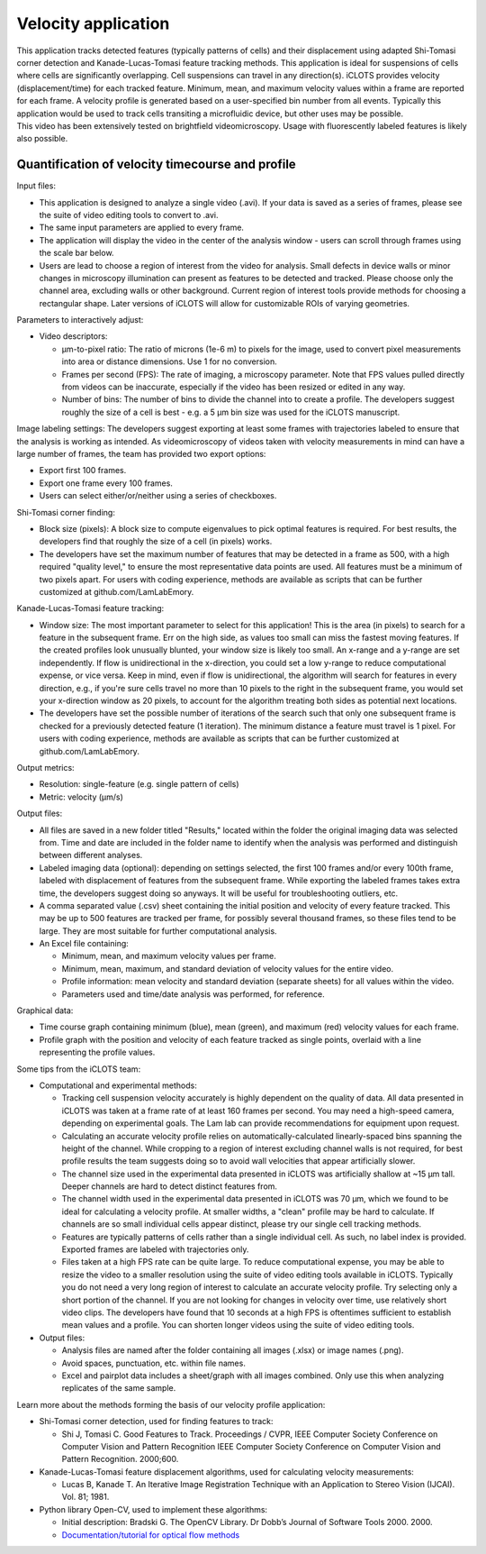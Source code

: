 Velocity application
====================================

| This application tracks detected features (typically patterns of cells) and their displacement using adapted Shi-Tomasi corner detection and Kanade-Lucas-Tomasi feature tracking methods. This application is ideal for suspensions of cells where cells are significantly overlapping. Cell suspensions can travel in any direction(s). iCLOTS provides velocity (displacement/time) for each tracked feature. Minimum, mean, and maximum velocity values within a frame are reported for each frame. A velocity profile is generated based on a user-specified bin number from all events. Typically this application would be used to track cells transiting a microfluidic device, but other uses may be possible.

| This video has been extensively tested on brightfield videomicroscopy. Usage with fluorescently labeled features is likely also possible.

.. _velocity:

Quantification of velocity timecourse and profile
------------------------------------------------------

Input files:

* This application is designed to analyze a single video (.avi). If your data is saved as a series of frames, please see the suite of video editing tools to convert to .avi.
* The same input parameters are applied to every frame.
* The application will display the video in the center of the analysis window - users can scroll through frames using the scale bar below.
* Users are lead to choose a region of interest from the video for analysis. Small defects in device walls or minor changes in microscopy illumination can present as features to be detected and tracked. Please choose only the channel area, excluding walls or other background. Current region of interest tools provide methods for choosing a rectangular shape. Later versions of iCLOTS will allow for customizable ROIs of varying geometries.

Parameters to interactively adjust:

* Video descriptors: 

  * µm-to-pixel ratio: The ratio of microns (1e-6 m) to pixels for the image, used to convert pixel measurements into area or distance dimensions. Use 1 for no conversion.
  * Frames per second (FPS): The rate  of imaging, a microscopy parameter. Note that FPS values pulled  directly from videos can be inaccurate, especially if the video has been resized or edited in any way.
  * Number of bins: The number of bins to divide the channel into to create a profile. The developers suggest roughly the size of a cell is best - e.g. a 5 µm bin size was used for the iCLOTS manuscript.

Image labeling settings: The developers suggest exporting at least some frames with trajectories labeled to ensure that the analysis is working as intended. As videomicroscopy of videos taken with velocity measurements in mind can have a large number of frames, the team has provided two export options:

* Export first 100 frames.
* Export one frame every 100 frames.
* Users can select either/or/neither using a series of checkboxes.

Shi-Tomasi corner finding:

* Block size (pixels): A block size to compute eigenvalues to pick optimal features is required. For best results, the developers find that roughly the size of a cell (in pixels) works.
* The developers have set the maximum number of features that may be detected in a frame as 500, with a high required "quality level," to ensure the most representative data points are used. All features must be a minimum of two pixels apart. For users with coding experience, methods are available as scripts that can be further customized at github.com/LamLabEmory.

Kanade-Lucas-Tomasi feature tracking:

* Window size: The most important parameter to select for this application! This is the area (in pixels) to search for a feature in the subsequent frame. Err on the high side, as values too small can miss the fastest moving features. If the created profiles look unusually blunted, your window size is likely too small. An x-range and a y-range are set independently. If flow is unidirectional in the x-direction, you could set a low y-range to reduce computational expense, or vice versa. Keep in mind, even if flow is unidirectional, the algorithm will search for features in every direction, e.g., if you're sure cells travel no more than 10 pixels to the right in the subsequent frame, you would set your x-direction window as 20 pixels, to account for the algorithm treating both sides as potential next locations. 
* The developers have set the possible number of iterations of the search such that only one subsequent frame is checked for a previously detected feature (1 iteration). The minimum distance a feature must travel is 1 pixel. For users with coding experience, methods are available as scripts that can be further customized at github.com/LamLabEmory.

Output metrics:

* Resolution: single-feature (e.g. single pattern of cells)
* Metric: velocity (µm/s)

Output files:

* All files are saved in a new folder titled "Results," located within the folder the original imaging data was selected from. Time and date are included in the folder name to identify when the analysis was performed and distinguish between different analyses.
* Labeled imaging data (optional): depending on settings selected, the first 100 frames and/or every 100th frame, labeled with displacement of features from the subsequent frame. While exporting the labeled frames takes extra time, the developers suggest doing so anyways. It will be useful for troubleshooting outliers, etc.
* A comma separated value (.csv) sheet containing the initial position and velocity of every feature tracked. This may be up to 500 features are tracked per frame, for possibly several thousand frames,  so these files tend to be large.  They are most suitable for further computational analysis.
* An Excel file containing:

  * Minimum, mean, and maximum velocity values per frame.
  * Minimum, mean, maximum, and standard deviation of velocity values for the entire video.
  * Profile information: mean velocity and standard deviation (separate sheets) for all values within the video.
  * Parameters used and time/date analysis was performed, for reference.

Graphical data:

* Time course graph containing minimum (blue), mean (green), and maximum (red) velocity values for each frame.
* Profile graph with the position and velocity of each feature tracked as single points, overlaid with a line representing the profile values.

Some tips from the iCLOTS team:

* Computational and experimental methods:

  * Tracking cell suspension velocity accurately is highly dependent on the quality of data. All data presented in iCLOTS was taken at a frame rate of at least 160 frames per second. You may need a high-speed camera, depending on experimental goals. The Lam lab can provide recommendations for equipment upon request.
  * Calculating an accurate velocity profile relies on automatically-calculated linearly-spaced bins spanning the height of the channel. While cropping to a region of interest excluding channel walls is not required, for best profile results the team suggests doing so to avoid wall velocities that appear artificially slower.
  * The channel size used in the experimental data presented in iCLOTS was artificially shallow at ~15 µm tall. Deeper channels are hard to detect distinct features from.
  * The channel width used in the experimental data presented in iCLOTS was 70 µm, which we found to be ideal for calculating a velocity profile. At smaller widths, a "clean" profile may be hard to calculate. If channels are so small individual cells appear distinct, please try our single cell tracking methods.
  * Features are typically patterns of cells rather than a single individual cell. As such, no label index is provided. Exported frames are labeled with trajectories only.
  * Files taken at a high FPS rate can be quite large. To reduce computational expense, you may be able to resize the video to a smaller resolution using the suite of video editing tools available in iCLOTS. Typically you do not need a very long region of interest to calculate an accurate velocity profile. Try selecting only a short portion of the channel. If you are not looking for changes in velocity over time, use relatively short video clips. The developers have found that 10 seconds at a high FPS is oftentimes sufficient to establish mean values and a profile. You can shorten longer videos using the suite of video editing tools.

* Output files:

  * Analysis files are named after the folder containing all images (.xlsx) or image names (.png).
  * Avoid spaces, punctuation, etc. within file names.
  * Excel and pairplot data includes a sheet/graph with all images combined. Only use this when analyzing replicates of the same sample.

Learn more about the methods forming the basis of our velocity profile application:

* Shi-Tomasi corner detection, used for finding features to track: 

  * Shi J, Tomasi C. Good Features to Track. Proceedings / CVPR, IEEE Computer Society Conference on Computer Vision and Pattern Recognition IEEE Computer Society Conference on Computer Vision and Pattern Recognition. 2000;600. 

* Kanade-Lucas-Tomasi feature displacement algorithms, used for calculating velocity measurements:

  * Lucas B, Kanade T. An Iterative Image Registration Technique with an Application to Stereo Vision (IJCAI). Vol. 81; 1981. 

* Python library Open-CV, used to implement these algorithms:

  * Initial description: Bradski G. The OpenCV Library. Dr Dobb’s Journal of Software Tools 2000. 2000.
  * `Documentation/tutorial for optical flow methods <https://docs.opencv.org/3.4/d4/dee/tutorial_optical_flow.html>`_
